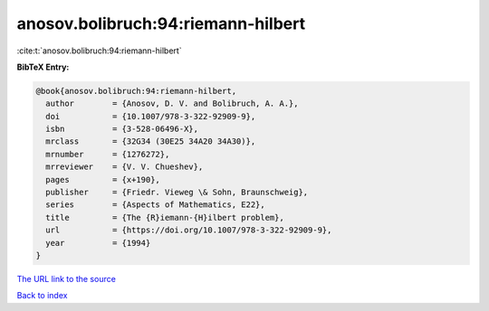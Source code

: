 anosov.bolibruch:94:riemann-hilbert
===================================

:cite:t:`anosov.bolibruch:94:riemann-hilbert`

**BibTeX Entry:**

.. code-block:: bibtex

   @book{anosov.bolibruch:94:riemann-hilbert,
     author        = {Anosov, D. V. and Bolibruch, A. A.},
     doi           = {10.1007/978-3-322-92909-9},
     isbn          = {3-528-06496-X},
     mrclass       = {32G34 (30E25 34A20 34A30)},
     mrnumber      = {1276272},
     mrreviewer    = {V. V. Chueshev},
     pages         = {x+190},
     publisher     = {Friedr. Vieweg \& Sohn, Braunschweig},
     series        = {Aspects of Mathematics, E22},
     title         = {The {R}iemann-{H}ilbert problem},
     url           = {https://doi.org/10.1007/978-3-322-92909-9},
     year          = {1994}
   }

`The URL link to the source <https://doi.org/10.1007/978-3-322-92909-9>`__


`Back to index <../By-Cite-Keys.html>`__
